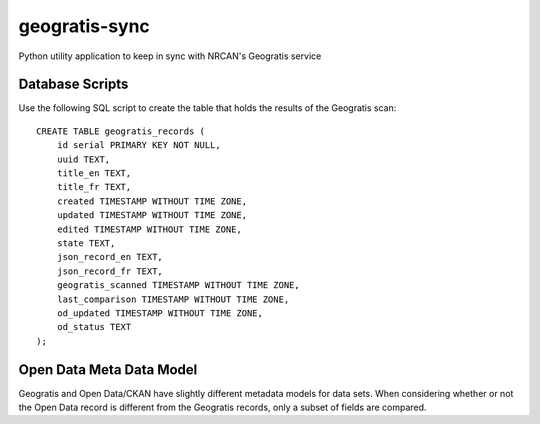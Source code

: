 geogratis-sync
==============

Python utility application to keep in sync with NRCAN's Geogratis service

Database Scripts
----------------

Use the following SQL script to create the table that holds the results of the Geogratis scan::

    CREATE TABLE geogratis_records (
        id serial PRIMARY KEY NOT NULL,
        uuid TEXT,
        title_en TEXT,
        title_fr TEXT,
        created TIMESTAMP WITHOUT TIME ZONE,
        updated TIMESTAMP WITHOUT TIME ZONE,
        edited TIMESTAMP WITHOUT TIME ZONE,
        state TEXT,
        json_record_en TEXT,
        json_record_fr TEXT,
        geogratis_scanned TIMESTAMP WITHOUT TIME ZONE,
        last_comparison TIMESTAMP WITHOUT TIME ZONE,
        od_updated TIMESTAMP WITHOUT TIME ZONE,
        od_status TEXT
    );


Open Data Meta Data Model
-------------------------

Geogratis and Open Data/CKAN have slightly different metadata models for data sets. When considering
whether or not the Open Data record is different from the Geogratis records, only a subset of fields are
compared.


+----------------------------------+--------------------------------------+
| Dataset Metadata                                                        |
+==================================+======================================+
| CKAN                             | Geogratis                            |
+==================================+======================================+
| url                              | N/A (Calculated field)               |
+----------------------------------+--------------------------------------+
| url_fra                          | N/A (Calculated field)               |
+----------------------------------+--------------------------------------+
| title                            | title (EN - English record)          |
+----------------------------------+--------------------------------------+
| title_fra                        | title (FR - French record)           |
+----------------------------------+--------------------------------------+
| notes                            | summary (EN)                         |
+----------------------------------+--------------------------------------+
| notes_fra                        | summary (FR)                         |
+----------------------------------+--------------------------------------+
| date_modified                    | updatedDate                          |
+----------------------------------+--------------------------------------+
| data_series_name                 | citation.series (EN)                 |
+----------------------------------+--------------------------------------+
| data_series_name_fra             | citation.series (FR)                 |
+----------------------------------+--------------------------------------+
| keywords (list)                  | keywords (EN)                        |
+----------------------------------+--------------------------------------+
| keywords_fra (list)              | keywords (FR)                        |
+----------------------------------+--------------------------------------+
| spatial                          | geometry (calculated)                |
+----------------------------------+--------------------------------------+
| presentation_form                | citation.presentationForm            |
+----------------------------------+--------------------------------------+
| digital_object_identifier        | citation.otherCitationDetails        |
+----------------------------------+--------------------------------------+
| geographic_region                | categories.urn:iso:place(calculated) |
+----------------------------------+--------------------------------------+
| data_series_issue_identification | citation.seriesIndex                 |
+----------------------------------+--------------------------------------+
| presentation_form                | citation.prsentationForm             |
+----------------------------------+--------------------------------------+
| browse_graphic_url               | browseImages[0]                      |
+----------------------------------+--------------------------------------+
| topic_category (list)            | topicCategories (list)               |
+----------------------------------+--------------------------------------+
| state                            | deleted                              |
+----------------------------------+--------------------------------------+


+----------------------------------+--------------------------------------+
| Resource Metadata (list)                                                |
+==================================+======================================+
| CKAN                             | Geogratis                            |
+==================================+======================================+
| name                             | files[].description (EN)             |
+----------------------------------+--------------------------------------+
| name_fra                         | files[].description (FR)             |
+----------------------------------+--------------------------------------+
| url                              | files[].link                         |
+----------------------------------+--------------------------------------+
| format                           | files[].type                         |
+----------------------------------+--------------------------------------+

